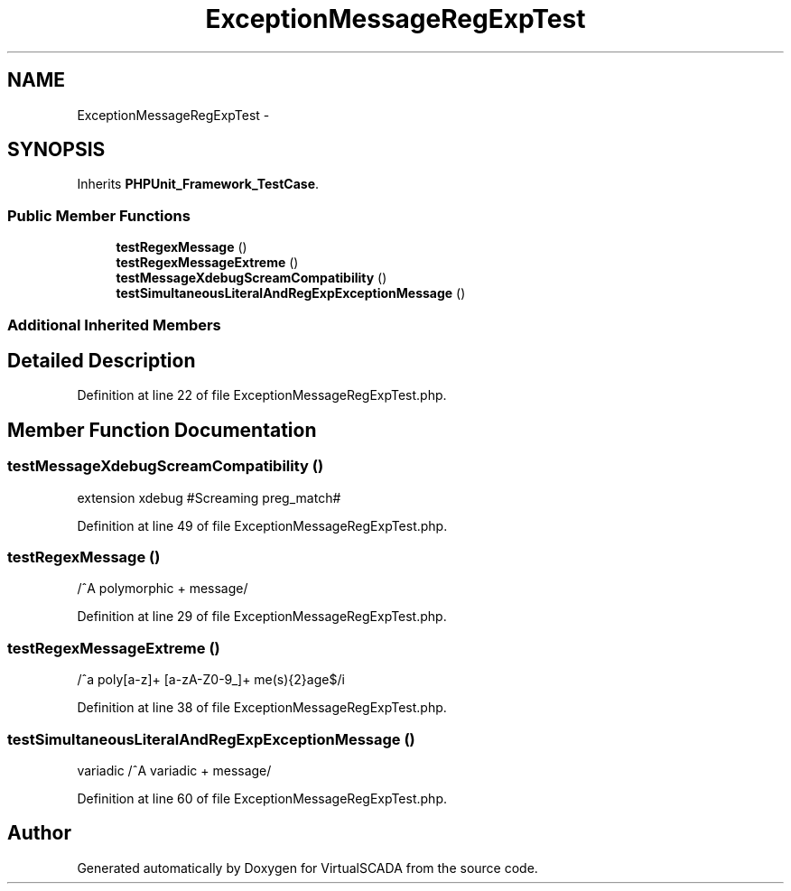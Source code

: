 .TH "ExceptionMessageRegExpTest" 3 "Tue Apr 14 2015" "Version 1.0" "VirtualSCADA" \" -*- nroff -*-
.ad l
.nh
.SH NAME
ExceptionMessageRegExpTest \- 
.SH SYNOPSIS
.br
.PP
.PP
Inherits \fBPHPUnit_Framework_TestCase\fP\&.
.SS "Public Member Functions"

.in +1c
.ti -1c
.RI "\fBtestRegexMessage\fP ()"
.br
.ti -1c
.RI "\fBtestRegexMessageExtreme\fP ()"
.br
.ti -1c
.RI "\fBtestMessageXdebugScreamCompatibility\fP ()"
.br
.ti -1c
.RI "\fBtestSimultaneousLiteralAndRegExpExceptionMessage\fP ()"
.br
.in -1c
.SS "Additional Inherited Members"
.SH "Detailed Description"
.PP 
Definition at line 22 of file ExceptionMessageRegExpTest\&.php\&.
.SH "Member Function Documentation"
.PP 
.SS "testMessageXdebugScreamCompatibility ()"
extension xdebug    #Screaming preg_match# 
.PP
Definition at line 49 of file ExceptionMessageRegExpTest\&.php\&.
.SS "testRegexMessage ()"
/^A polymorphic + message/ 
.PP
Definition at line 29 of file ExceptionMessageRegExpTest\&.php\&.
.SS "testRegexMessageExtreme ()"
/^a poly[a-z]+ [a-zA-Z0-9_]+ me(s){2}age$/i 
.PP
Definition at line 38 of file ExceptionMessageRegExpTest\&.php\&.
.SS "testSimultaneousLiteralAndRegExpExceptionMessage ()"
variadic  /^A variadic + message/ 
.PP
Definition at line 60 of file ExceptionMessageRegExpTest\&.php\&.

.SH "Author"
.PP 
Generated automatically by Doxygen for VirtualSCADA from the source code\&.
